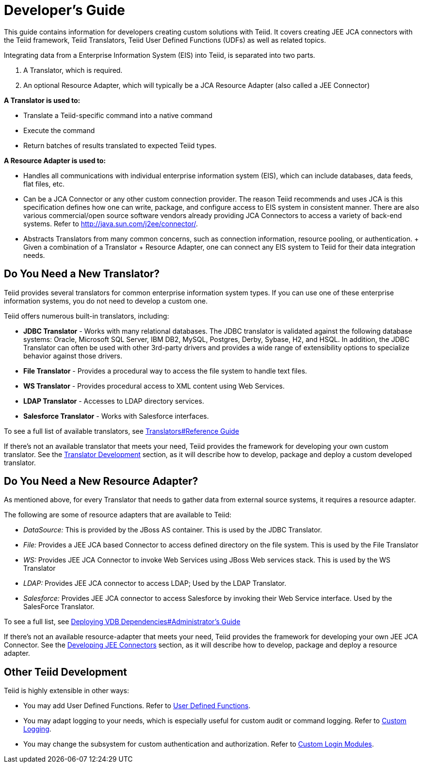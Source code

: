 
= Developer’s Guide

This guide contains information for developers creating custom solutions with Teiid. It covers creating JEE JCA connectors with the Teiid framework, Teiid Translators, Teiid User Defined Functions (UDFs) as well as related topics.

Integrating data from a Enterprise Information System (EIS) into Teiid, is separated into two parts.

1.  A Translator, which is required.
2.  An optional Resource Adapter, which will typically be a JCA Resource Adapter (also called a JEE Connector)

*A Translator is used to:*

* Translate a Teiid-specific command into a native command
* Execute the command
* Return batches of results translated to expected Teiid types.

*A Resource Adapter is used to:*

* Handles all communications with individual enterprise information system (EIS), which can include databases, data feeds, flat files, etc.
* Can be a JCA Connector or any other custom connection provider. The reason Teiid recommends and uses JCA is this specification defines how one can write, package, and configure access to EIS system in consistent manner. There are also various commercial/open source software vendors already providing JCA Connectors to access a variety of back-end systems. Refer to http://java.sun.com/j2ee/connector/[http://java.sun.com/j2ee/connector/].
* Abstracts Translators from many common concerns, such as connection information, resource pooling, or authentication. + Given a combination of a Translator + Resource Adapter, one can connect any EIS system to Teiid for their data integration needs.

== Do You Need a New Translator?

Teiid provides several translators for common enterprise information system types. If you can use one of these enterprise information systems, you do not need to develop a custom one.

Teiid offers numerous built-in translators, including:

* *JDBC Translator* - Works with many relational databases. The JDBC translator is validated against the following database systems: Oracle, Microsoft SQL Server, IBM DB2, MySQL, Postgres, Derby, Sybase, H2, and HSQL. In addition, the JDBC Translator can often be used with other 3rd-party drivers and provides a wide range of extensibility options to specialize behavior against those drivers.

* *File Translator* - Provides a procedural way to access the file system to handle text files.

* *WS Translator* - Provides procedural access to XML content using Web Services.

* *LDAP Translator* - Accesses to LDAP directory services.

* *Salesforce Translator* - Works with Salesforce interfaces.

To see a full list of available translators, see https://docs.jboss.org/author/display/TEIID/Translators#Translators-ReferenceGuide[Translators#Reference Guide]

If there’s not an available translator that meets your need, Teiid provides the framework for developing your own custom translator. See the link:Translator_Development.adoc[Translator Development] section, as it will describe how to develop, package and deploy a custom developed translator.

== Do You Need a New Resource Adapter?

As mentioned above, for every Translator that needs to gather data from external source systems, it requires a resource adapter.

The following are some of resource adapters that are available to Teiid:

* _DataSource:_ This is provided by the JBoss AS container. This is used by the JDBC Translator.

* _File:_ Provides a JEE JCA based Connector to access defined directory on the file system. This is used by the File Translator

* _WS:_ Provides JEE JCA Connector to invoke Web Services using JBoss Web services stack. This is used by the WS Translator

* _LDAP:_ Provides JEE JCA connector to access LDAP; Used by the LDAP Translator.

* _Salesforce:_ Provides JEE JCA connector to access Salesforce by invoking their Web Service interface. Used by the SalesForce Translator.

To see a full list, see https://docs.jboss.org/author/display/TEIID/Deploying+VDB+Dependencies#DeployingVDBDependencies-Administrator%27sGuide[Deploying VDB Dependencies#Administrator’s Guide]

If there’s not an available resource-adapter that meets your need, Teiid provides the framework for developing your own JEE JCA Connector. See the link:Developing_JEE_Connectors.adoc[Developing JEE Connectors] section, as it will describe how to develop, package and deploy a resource adapter.

== Other Teiid Development

Teiid is highly extensible in other ways:

* You may add User Defined Functions. Refer to link:User_Defined_Functions.adoc[User Defined Functions].

* You may adapt logging to your needs, which is especially useful for custom audit or command logging. Refer to link:Custom_Logging.adoc[Custom Logging].

* You may change the subsystem for custom authentication and authorization. Refer to https://docs.jboss.org/author/display/TEIID/LoginModules#LoginModules-CustomLoginModules[Custom Login Modules].

